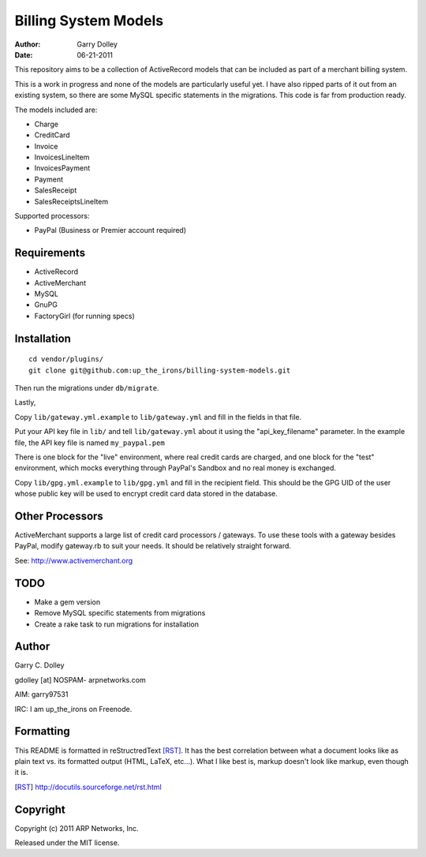 =====================
Billing System Models
=====================

:Author: Garry Dolley
:Date: 06-21-2011

This repository aims to be a collection of ActiveRecord models that can
be included as part of a merchant billing system.

This is a work in progress and none of the models are particularly
useful yet.  I have also ripped parts of it out from an existing system,
so there are some MySQL specific statements in the migrations.  This
code is far from production ready.

The models included are:

* Charge
* CreditCard
* Invoice
* InvoicesLineItem
* InvoicesPayment
* Payment
* SalesReceipt
* SalesReceiptsLineItem

Supported processors:

* PayPal (Business or Premier account required)

Requirements
------------

* ActiveRecord
* ActiveMerchant
* MySQL
* GnuPG
* FactoryGirl (for running specs)

Installation
------------

::

  cd vendor/plugins/
  git clone git@github.com:up_the_irons/billing-system-models.git

Then run the migrations under ``db/migrate``.

Lastly,

Copy ``lib/gateway.yml.example`` to ``lib/gateway.yml`` and fill in the
fields in that file.

Put your API key file in ``lib/`` and tell ``lib/gateway.yml`` about it
using the "api_key_filename" parameter.  In the example file, the API
key file is named ``my_paypal.pem``

There is one block for the "live" environment, where real credit cards are
charged, and one block for the "test" environment, which mocks everything
through PayPal's Sandbox and no real money is exchanged.

Copy ``lib/gpg.yml.example`` to ``lib/gpg.yml`` and fill in the recipient
field.  This should be the GPG UID of the user whose public key will be used
to encrypt credit card data stored in the database.

Other Processors
----------------

ActiveMerchant supports a large list of credit card processors / gateways.
To use these tools with a gateway besides PayPal, modify gateway.rb to suit
your needs.  It should be relatively straight forward.

See: http://www.activemerchant.org

TODO
----

* Make a gem version
* Remove MySQL specific statements from migrations
* Create a rake task to run migrations for installation

Author
------

Garry C. Dolley

gdolley [at] NOSPAM- arpnetworks.com

AIM: garry97531

IRC: I am up_the_irons on Freenode.

Formatting
----------

This README is formatted in reStructredText [RST]_.  It has the best
correlation between what a document looks like as plain text vs. its
formatted output (HTML, LaTeX, etc...).  What I like best is, markup
doesn't look like markup, even though it is.

.. [RST] http://docutils.sourceforge.net/rst.html

Copyright
---------

Copyright (c) 2011 ARP Networks, Inc.

Released under the MIT license.
